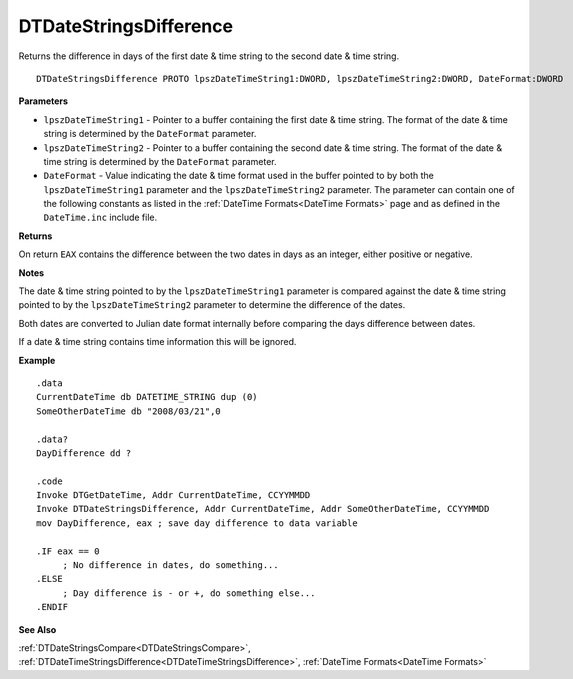 .. _DTDateStringsDifference:

===================================
DTDateStringsDifference 
===================================

Returns the difference in days of the first date & time string to the second date & time string.
   
::

   DTDateStringsDifference PROTO lpszDateTimeString1:DWORD, lpszDateTimeString2:DWORD, DateFormat:DWORD


**Parameters**

* ``lpszDateTimeString1`` - Pointer to a buffer containing the first date & time string. The format of the date & time string is determined by the ``DateFormat`` parameter.
* ``lpszDateTimeString2`` - Pointer to a buffer containing the second date & time string. The format of the date & time string is determined by the ``DateFormat`` parameter.
* ``DateFormat`` - Value indicating the date & time format used in the buffer pointed to by both the ``lpszDateTimeString1`` parameter and the ``lpszDateTimeString2`` parameter. The parameter can contain one of the following constants as listed in the :ref:`DateTime Formats<DateTime Formats>` page and as defined in the ``DateTime.inc`` include file.


**Returns**

On return ``EAX`` contains the difference between the two dates in days as an integer, either positive or negative.

**Notes**

The date & time string pointed to by the ``lpszDateTimeString1`` parameter is compared against the date & time string pointed to by the ``lpszDateTimeString2`` parameter to determine the difference of the dates.

Both dates are converted to Julian date format internally before comparing the days difference between dates.

If a date & time string contains time information this will be ignored.


**Example**

::

   .data
   CurrentDateTime db DATETIME_STRING dup (0)
   SomeOtherDateTime db "2008/03/21",0
   
   .data?
   DayDifference dd ?
   
   .code
   Invoke DTGetDateTime, Addr CurrentDateTime, CCYYMMDD
   Invoke DTDateStringsDifference, Addr CurrentDateTime, Addr SomeOtherDateTime, CCYYMMDD
   mov DayDifference, eax ; save day difference to data variable
   
   .IF eax == 0 
        ; No difference in dates, do something...
   .ELSE
        ; Day difference is - or +, do something else...
   .ENDIF


**See Also**

:ref:`DTDateStringsCompare<DTDateStringsCompare>`, :ref:`DTDateTimeStringsDifference<DTDateTimeStringsDifference>`, :ref:`DateTime Formats<DateTime Formats>`

